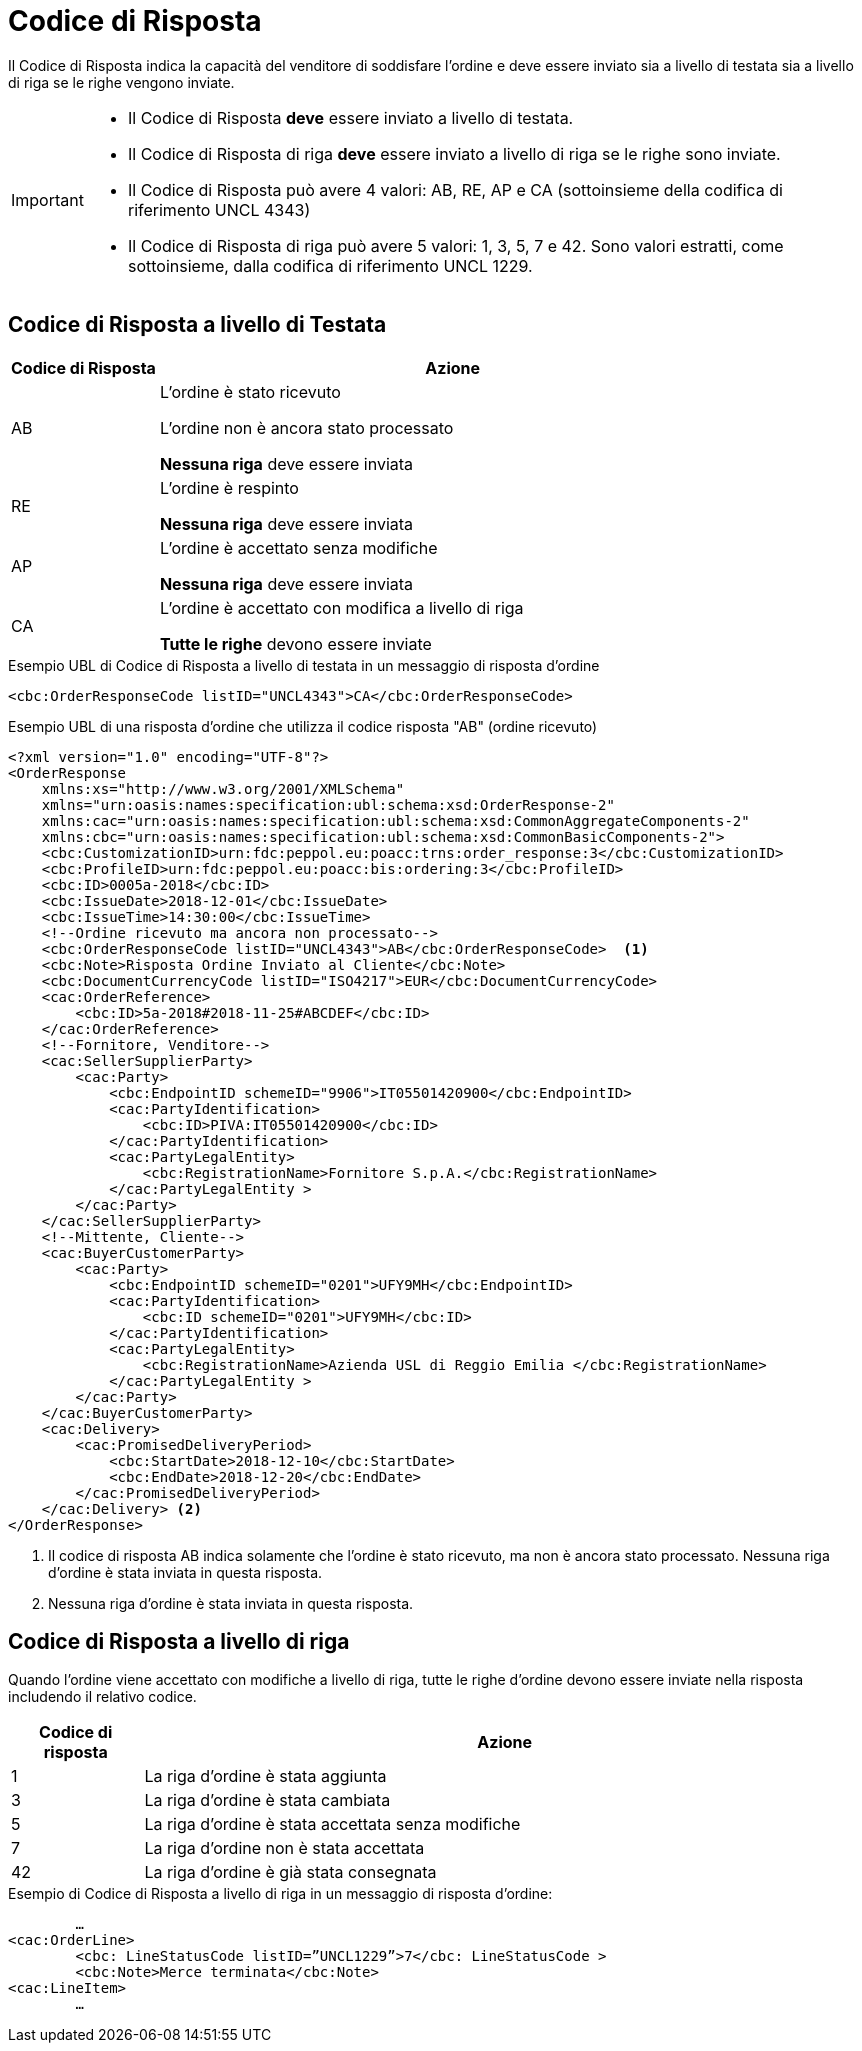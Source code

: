 [[response-code]]
= Codice di Risposta

Il Codice di Risposta indica la capacità del venditore di soddisfare l’ordine e deve essere inviato sia a livello di testata sia a livello di riga se le righe vengono inviate.


[IMPORTANT]
====
* Il Codice di Risposta *deve* essere inviato a livello di testata.
* Il Codice di Risposta di riga *deve* essere inviato a livello di riga se le righe sono inviate.
* Il Codice di Risposta può avere 4 valori: AB, RE, AP e CA (sottoinsieme della codifica di riferimento UNCL 4343)
* Il Codice di Risposta di riga può avere 5 valori: 1, 3, 5, 7 e 42. Sono valori estratti, come sottoinsieme, dalla codifica di riferimento UNCL 1229.
====

== Codice di Risposta a livello di Testata

[cols="2,8",options="header"]
|====
|Codice di Risposta
|Azione

|AB
a|
L’ordine è stato ricevuto +

L’ordine non è ancora stato processato +

*Nessuna riga* deve essere inviata

|RE
a|
L’ordine è respinto +

*Nessuna riga* deve essere inviata

|AP
a|
L’ordine è accettato senza modifiche +

*Nessuna riga* deve essere inviata

|CA
a|
L’ordine è accettato con modifica a livello di riga +

*Tutte le righe* devono essere inviate
|====


.Esempio UBL di Codice di Risposta a livello di testata in un messaggio di risposta d’ordine
[source, xml, indent=0]
----
<cbc:OrderResponseCode listID="UNCL4343">CA</cbc:OrderResponseCode>
----

.Esempio UBL di una risposta d’ordine che utilizza il codice risposta "AB" (ordine ricevuto)
[source, xml, indent=0]
----
<?xml version="1.0" encoding="UTF-8"?>
<OrderResponse
    xmlns:xs="http://www.w3.org/2001/XMLSchema"
    xmlns="urn:oasis:names:specification:ubl:schema:xsd:OrderResponse-2"
    xmlns:cac="urn:oasis:names:specification:ubl:schema:xsd:CommonAggregateComponents-2"
    xmlns:cbc="urn:oasis:names:specification:ubl:schema:xsd:CommonBasicComponents-2">
    <cbc:CustomizationID>urn:fdc:peppol.eu:poacc:trns:order_response:3</cbc:CustomizationID>
    <cbc:ProfileID>urn:fdc:peppol.eu:poacc:bis:ordering:3</cbc:ProfileID>
    <cbc:ID>0005a-2018</cbc:ID>
    <cbc:IssueDate>2018-12-01</cbc:IssueDate>
    <cbc:IssueTime>14:30:00</cbc:IssueTime>
    <!--Ordine ricevuto ma ancora non processato-->
    <cbc:OrderResponseCode listID="UNCL4343">AB</cbc:OrderResponseCode>  <1>
    <cbc:Note>Risposta Ordine Inviato al Cliente</cbc:Note>
    <cbc:DocumentCurrencyCode listID="ISO4217">EUR</cbc:DocumentCurrencyCode>
    <cac:OrderReference>
        <cbc:ID>5a-2018#2018-11-25#ABCDEF</cbc:ID>
    </cac:OrderReference>
    <!--Fornitore, Venditore-->
    <cac:SellerSupplierParty>
        <cac:Party>
            <cbc:EndpointID schemeID="9906">IT05501420900</cbc:EndpointID>
            <cac:PartyIdentification>
                <cbc:ID>PIVA:IT05501420900</cbc:ID>
            </cac:PartyIdentification>
            <cac:PartyLegalEntity>
                <cbc:RegistrationName>Fornitore S.p.A.</cbc:RegistrationName>
            </cac:PartyLegalEntity >
        </cac:Party>
    </cac:SellerSupplierParty>
    <!--Mittente, Cliente-->
    <cac:BuyerCustomerParty>
        <cac:Party>
            <cbc:EndpointID schemeID="0201">UFY9MH</cbc:EndpointID>
            <cac:PartyIdentification>
                <cbc:ID schemeID="0201">UFY9MH</cbc:ID>
            </cac:PartyIdentification>
            <cac:PartyLegalEntity>
                <cbc:RegistrationName>Azienda USL di Reggio Emilia </cbc:RegistrationName>
            </cac:PartyLegalEntity >
        </cac:Party>
    </cac:BuyerCustomerParty>
    <cac:Delivery>
        <cac:PromisedDeliveryPeriod>
            <cbc:StartDate>2018-12-10</cbc:StartDate>
            <cbc:EndDate>2018-12-20</cbc:EndDate>
        </cac:PromisedDeliveryPeriod>
    </cac:Delivery> <2> 
</OrderResponse>
----
<1> Il codice di risposta AB indica solamente che l’ordine è stato ricevuto, ma non è ancora stato processato.
Nessuna riga d’ordine è stata inviata in questa risposta.

<2> Nessuna riga d’ordine è stata inviata in questa risposta.

== Codice di Risposta a livello di riga

Quando l’ordine viene accettato con modifiche a livello di riga, tutte le righe d’ordine devono essere inviate nella risposta includendo il relativo codice.

[cols="2,11",options="header"]
|====
|Codice di risposta
|Azione

|1
|La riga d’ordine è stata aggiunta

|3
|La riga d’ordine è stata cambiata

|5
|La riga d’ordine è stata accettata senza modifiche

|7
|La riga d’ordine non è stata accettata

|42
|La riga d’ordine è già stata consegnata

|====


.Esempio di Codice di Risposta a livello di riga in un messaggio di risposta d’ordine:
[source, xml, indent=0]
----
	…
<cac:OrderLine>
	<cbc: LineStatusCode listID=”UNCL1229”>7</cbc: LineStatusCode >
	<cbc:Note>Merce terminata</cbc:Note>
<cac:LineItem>
	…
----

